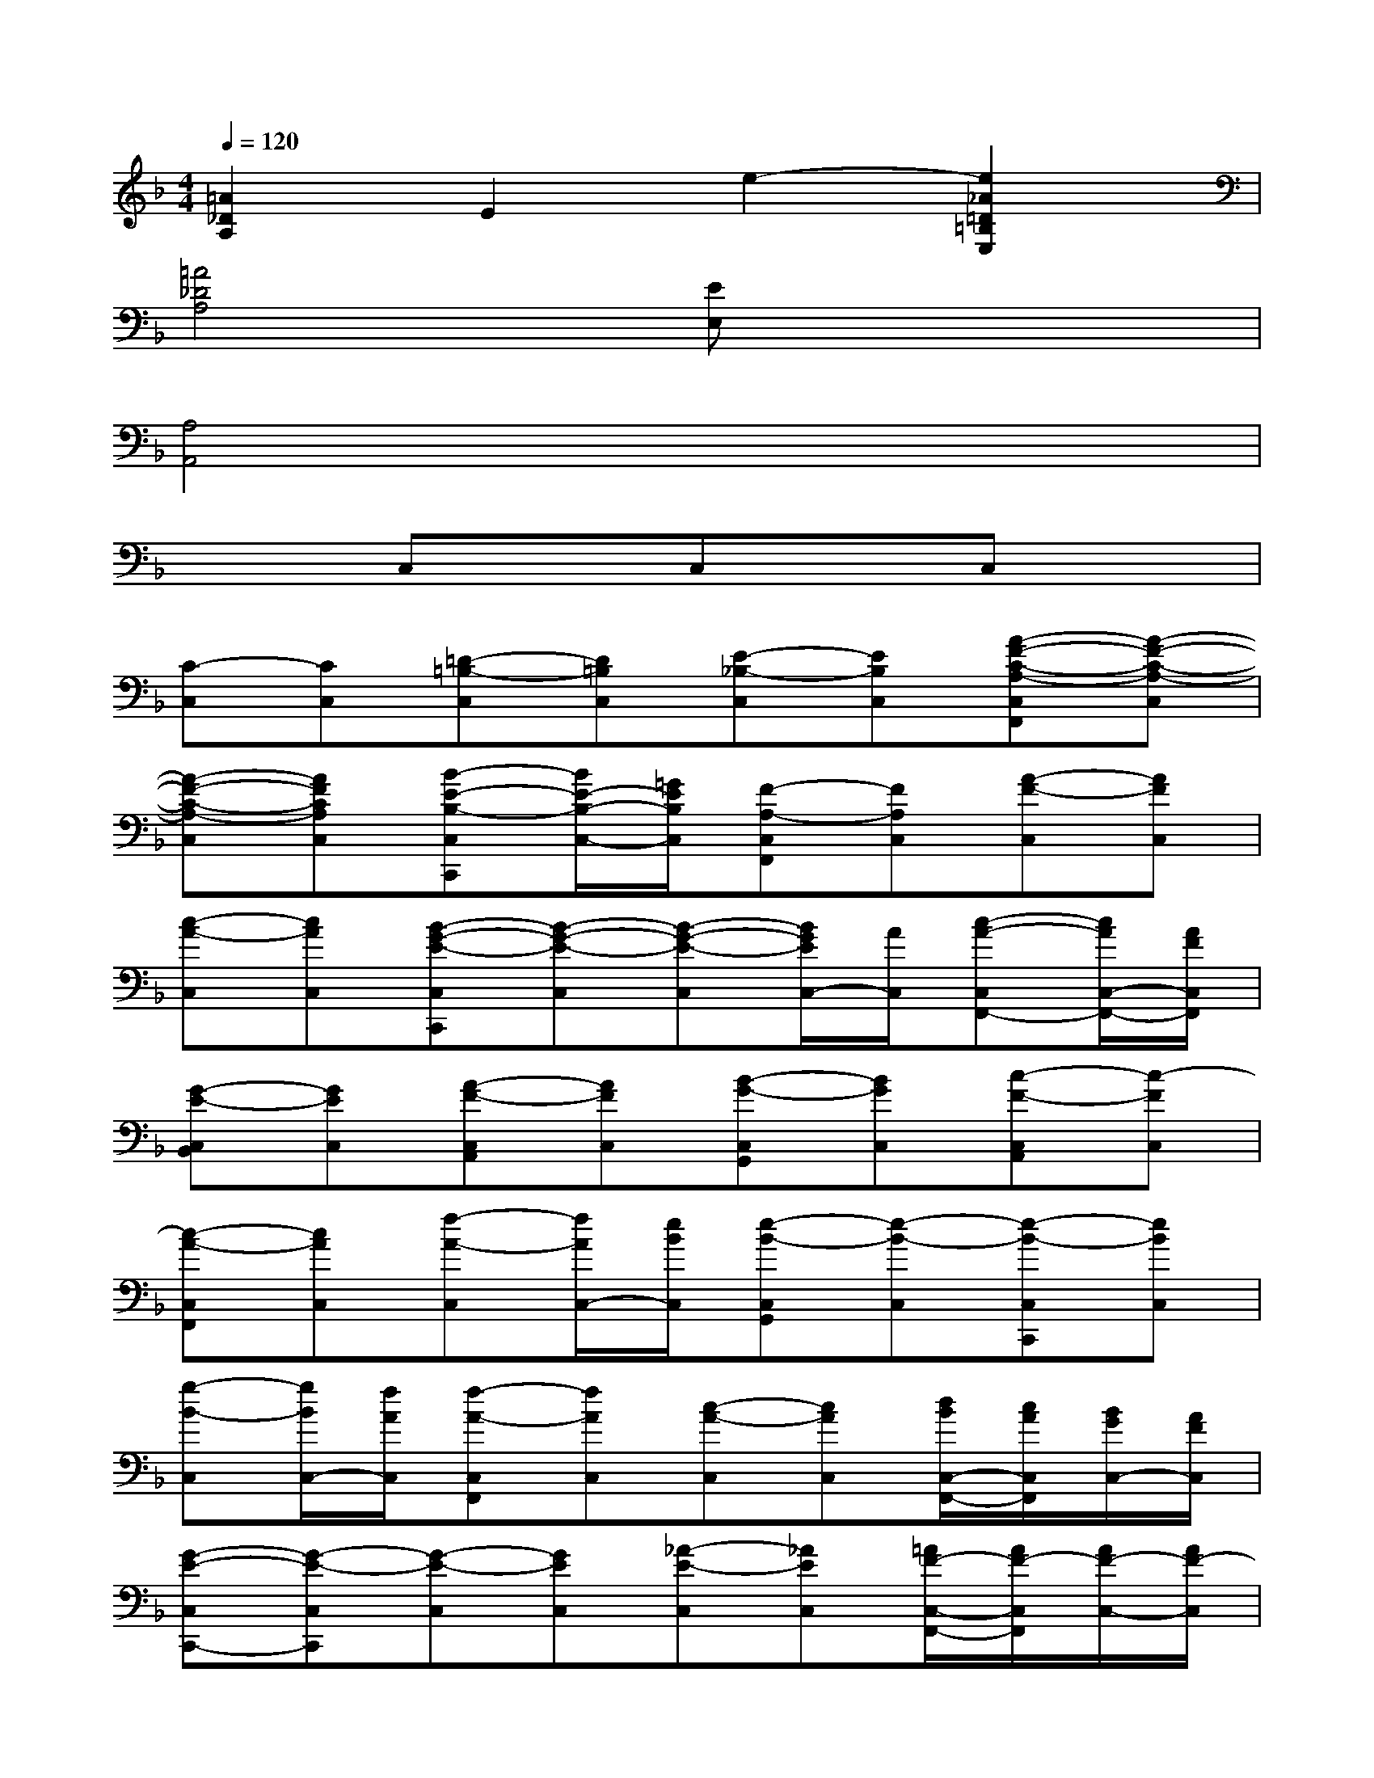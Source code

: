 X:1
T:
M:4/4
L:1/8
Q:1/4=120
K:F%1flats
V:1
[=A2_D2A,2]E2e2-[e2_A2=D2=B,2E,2]|
[=A4_D4A,4][EE,]x3|
[A,4A,,4]x4|
x2C,xC,xC,x|
[C-C,][CC,][=D-=B,-C,][D=B,C,][E-_B,-C,][EB,C,][A-F-C-A,-C,F,,][A-F-C-A,-C,]|
[A-F-C-A,-C,][AFCA,C,][B-E-B,-C,C,,][B/2E/2-B,/2-C,/2-][=G/2E/2B,/2C,/2][F-A,-C,F,,][FA,C,][A-F-C,][AFC,]|
[c-A-C,][cAC,][B-G-E-C,C,,][B-G-E-C,][B-G-E-C,][B/2G/2E/2C,/2-][A/2C,/2][c-A-C,F,,-][c/2A/2C,/2-F,,/2-][A/2F/2C,/2F,,/2]|
[G-E-C,B,,][GEC,][A-F-C,A,,][AFC,][B-G-C,G,,][BGC,][c-F-C,A,,][c-FC,]|
[c-A-C,F,,][cAC,][f-A-C,][f/2A/2C,/2-][e/2B/2C,/2][e-B-C,G,,][e-B-C,][e-B-C,C,,][eBC,]|
[g-B-C,][g/2B/2C,/2-][f/2A/2C,/2][f-A-C,F,,][fAC,][c-A-C,][cAC,][d/2B/2C,/2-F,,/2-][c/2A/2C,/2F,,/2][B/2G/2C,/2-][A/2F/2C,/2]|
[G-E-C,C,,-][G-E-C,C,,][G-E-C,][GEC,][_A-E-C,][_AEC,][=A/2F/2-C,/2-F,,/2-][A/2F/2-C,/2F,,/2][A/2F/2-C,/2-][A/2F/2-C,/2]|
[A/2F/2-C,/2-][A/2F/2-C,/2][A/2F/2-C,/2-][G/2F/2C,/2][B-E-C,C,,][B/2E/2-C,/2-][G/2E/2C,/2][F-A,-C,F,,][FA,C,][A-F-C,][AFC,]|
[c-A-C,F,,][cAC,][B/2G/2-C,/2-C,,/2-][B/2G/2-C,/2C,,/2][B/2G/2-C,/2-][B/2G/2-C,/2][B/2G/2-C,/2-][B/2G/2-C,/2][B/2G/2-C,/2-][A/2G/2C,/2][c-A-C,F,,][c/2A/2C,/2-][A/2F/2C,/2]|
[G-E-B,-C,C,,][GEB,C,][A-F-A,-C,][AFA,C,][B/2E/2C,/2-G,,/2-][A/2C,/2G,,/2][B/2C,/2-][G/2C,/2][c-F-C,A,,-][c-F-C,A,,-]|
[c-F-C,A,,-][cFC,A,,][e/2B/2-C,/2-G,,/2-][e/2B/2-C,/2G,,/2-][e/2B/2-C,/2-G,,/2-][d/2B/2C,/2G,,/2][f-A-C,F,,-][f-A-C,F,,][fAC,][a/2C,/2-][g/2C,/2]|
[f/2C,/2-][e/2C,/2][f/2C,/2-][d/2C,/2][c-A-C,C,,][c-A-C,][cAC,][AFC,][B-G-C,C,,][B/2G/2C,/2-][G/2E/2B,/2C,/2]